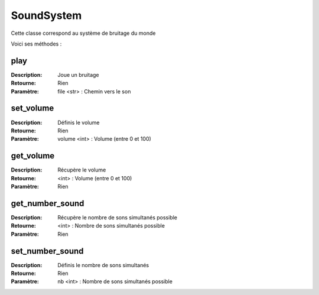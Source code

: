 SoundSystem
===========

Cette classe correspond au système de bruitage du monde

Voici ses méthodes :

play
----

:Description: Joue un bruitage
:Retourne: Rien
:Paramètre: file <str> : Chemin vers le son

set_volume
----------

:Description: Définis le volume
:Retourne: Rien
:Paramètre: volume <int> : Volume (entre 0 et 100)

get_volume
----------

:Description: Récupère le volume
:Retourne: <int> : Volume (entre 0 et 100)
:Paramètre: Rien

get_number_sound
----------------

:Description: Récupère le nombre de sons simultanés possible
:Retourne: <int> : Nombre de sons simultanés possible
:Paramètre: Rien

set_number_sound
----------------

:Description: Définis le nombre de sons simultanés
:Retourne: Rien
:Paramètre: nb <int> : Nombre de sons simultanés possible
